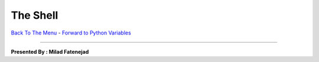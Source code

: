 
The Shell
________________________


`Back To The Menu <http://github.com/thehackerwithin/UofCSCBC2012/>`_ - 
`Forward to Python Variables <http://github.com/thehackerwithin/UofCSCBC2012/tree/master/2a-PythonVariables/>`_

----

**Presented By : Milad Fatenejad**


